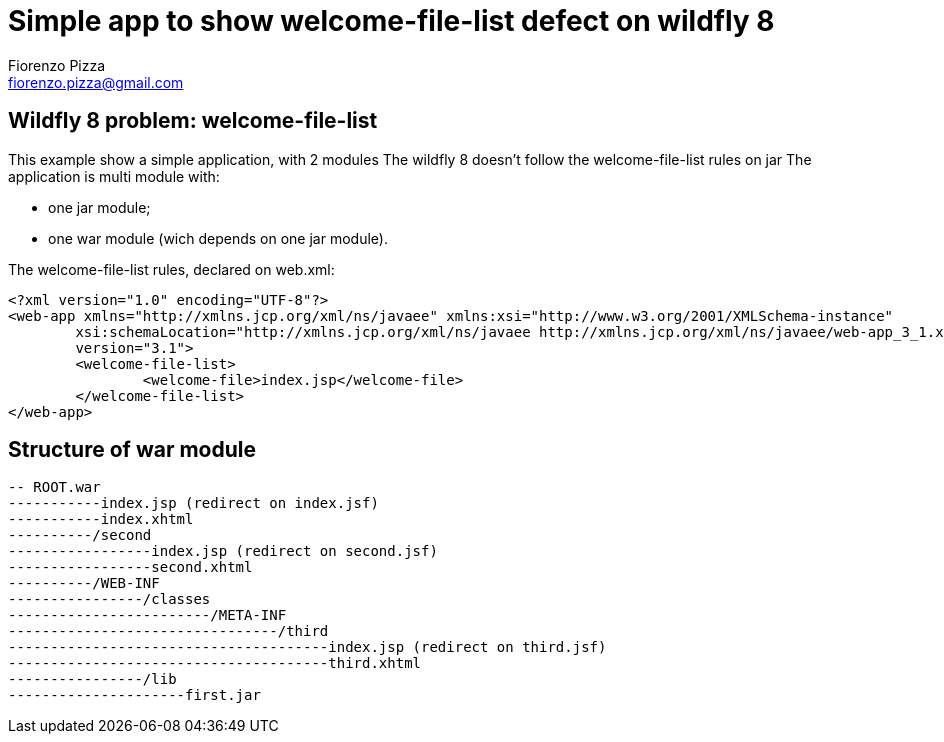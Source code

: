 = Simple app to show welcome-file-list defect on wildfly 8
Fiorenzo Pizza <fiorenzo.pizza@gmail.com>


==  Wildfly 8 problem: welcome-file-list

This example show a simple application, with 2 modules
The wildfly 8 doesn't follow the welcome-file-list rules on jar
The application is multi module with:

* one jar module;
* one war module (wich depends on one jar module).


The welcome-file-list rules, declared on web.xml:

....
<?xml version="1.0" encoding="UTF-8"?>
<web-app xmlns="http://xmlns.jcp.org/xml/ns/javaee" xmlns:xsi="http://www.w3.org/2001/XMLSchema-instance"
	xsi:schemaLocation="http://xmlns.jcp.org/xml/ns/javaee http://xmlns.jcp.org/xml/ns/javaee/web-app_3_1.xsd"
	version="3.1">
	<welcome-file-list>
		<welcome-file>index.jsp</welcome-file>
	</welcome-file-list>
</web-app>
....

== Structure of war module

....
-- ROOT.war
-----------index.jsp (redirect on index.jsf)
-----------index.xhtml
----------/second
-----------------index.jsp (redirect on second.jsf)
-----------------second.xhtml
----------/WEB-INF
----------------/classes
------------------------/META-INF
--------------------------------/third
--------------------------------------index.jsp (redirect on third.jsf)
--------------------------------------third.xhtml
----------------/lib
---------------------first.jar
....
